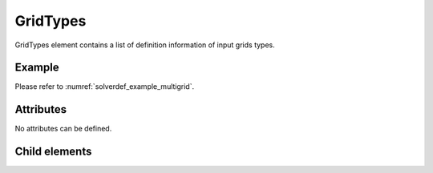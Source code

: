 GridTypes
============

GridTypes element contains a list of definition information of input
grids types.

Example
-------

Please refer to :numref:`solverdef_example_multigrid`.


Attributes
----------

No attributes can be defined.

Child elements
--------------

.. csv-table:: Child elements of GridTypes
   :file: gridtypes_elements.csv
   :header-rows: 1
